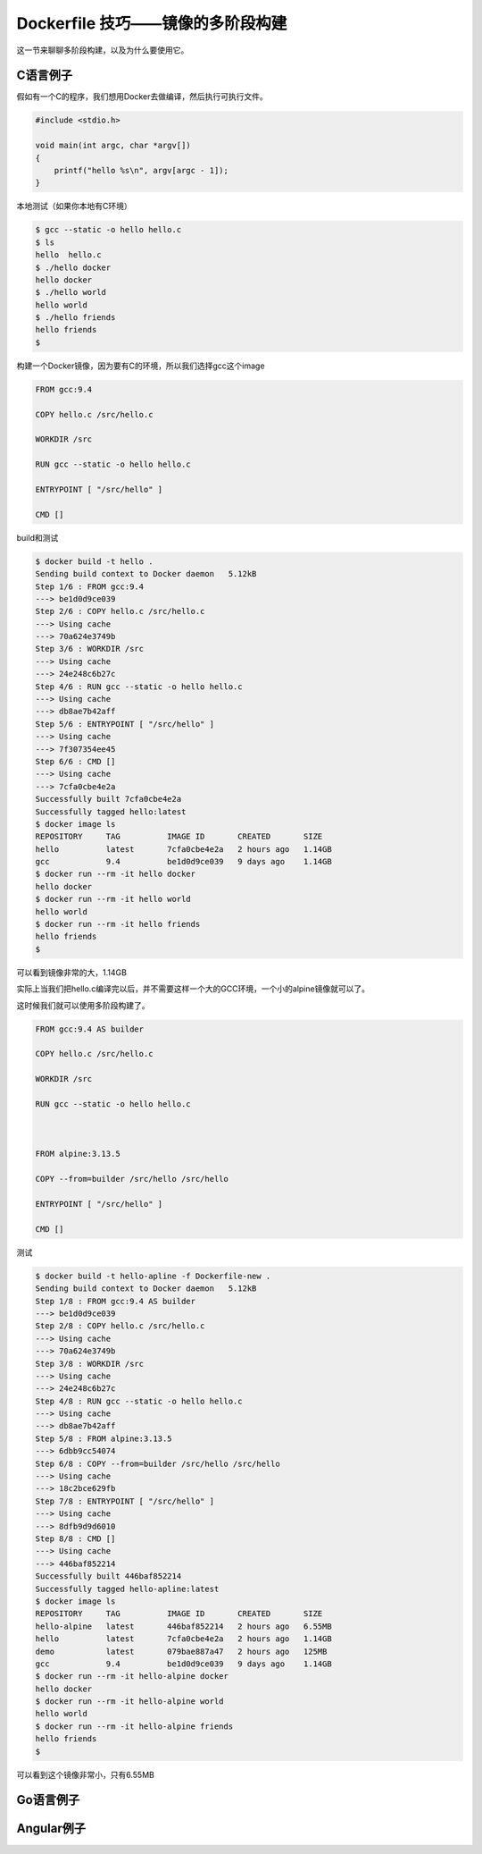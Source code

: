 Dockerfile 技巧——镜像的多阶段构建
========================================

这一节来聊聊多阶段构建，以及为什么要使用它。


C语言例子
--------------

假如有一个C的程序，我们想用Docker去做编译，然后执行可执行文件。

.. code-block:: c

    #include <stdio.h>

    void main(int argc, char *argv[])
    {
        printf("hello %s\n", argv[argc - 1]);
    }


本地测试（如果你本地有C环境）

.. code-block:: bash

    $ gcc --static -o hello hello.c
    $ ls
    hello  hello.c
    $ ./hello docker
    hello docker
    $ ./hello world
    hello world
    $ ./hello friends
    hello friends
    $


构建一个Docker镜像，因为要有C的环境，所以我们选择gcc这个image

.. code-block:: Dockerfile

    FROM gcc:9.4

    COPY hello.c /src/hello.c

    WORKDIR /src

    RUN gcc --static -o hello hello.c

    ENTRYPOINT [ "/src/hello" ]

    CMD []


build和测试

.. code-block:: bash

    $ docker build -t hello .
    Sending build context to Docker daemon   5.12kB
    Step 1/6 : FROM gcc:9.4
    ---> be1d0d9ce039
    Step 2/6 : COPY hello.c /src/hello.c
    ---> Using cache
    ---> 70a624e3749b
    Step 3/6 : WORKDIR /src
    ---> Using cache
    ---> 24e248c6b27c
    Step 4/6 : RUN gcc --static -o hello hello.c
    ---> Using cache
    ---> db8ae7b42aff
    Step 5/6 : ENTRYPOINT [ "/src/hello" ]
    ---> Using cache
    ---> 7f307354ee45
    Step 6/6 : CMD []
    ---> Using cache
    ---> 7cfa0cbe4e2a
    Successfully built 7cfa0cbe4e2a
    Successfully tagged hello:latest
    $ docker image ls
    REPOSITORY     TAG          IMAGE ID       CREATED       SIZE
    hello          latest       7cfa0cbe4e2a   2 hours ago   1.14GB
    gcc            9.4          be1d0d9ce039   9 days ago    1.14GB
    $ docker run --rm -it hello docker
    hello docker
    $ docker run --rm -it hello world
    hello world
    $ docker run --rm -it hello friends
    hello friends
    $


可以看到镜像非常的大，1.14GB

实际上当我们把hello.c编译完以后，并不需要这样一个大的GCC环境，一个小的alpine镜像就可以了。

这时候我们就可以使用多阶段构建了。


.. code-block:: Dockerfile

    FROM gcc:9.4 AS builder

    COPY hello.c /src/hello.c

    WORKDIR /src

    RUN gcc --static -o hello hello.c



    FROM alpine:3.13.5

    COPY --from=builder /src/hello /src/hello

    ENTRYPOINT [ "/src/hello" ]

    CMD []
    

测试

.. code-block:: bash

    $ docker build -t hello-apline -f Dockerfile-new .
    Sending build context to Docker daemon   5.12kB
    Step 1/8 : FROM gcc:9.4 AS builder
    ---> be1d0d9ce039
    Step 2/8 : COPY hello.c /src/hello.c
    ---> Using cache
    ---> 70a624e3749b
    Step 3/8 : WORKDIR /src
    ---> Using cache
    ---> 24e248c6b27c
    Step 4/8 : RUN gcc --static -o hello hello.c
    ---> Using cache
    ---> db8ae7b42aff
    Step 5/8 : FROM alpine:3.13.5
    ---> 6dbb9cc54074
    Step 6/8 : COPY --from=builder /src/hello /src/hello
    ---> Using cache
    ---> 18c2bce629fb
    Step 7/8 : ENTRYPOINT [ "/src/hello" ]
    ---> Using cache
    ---> 8dfb9d9d6010
    Step 8/8 : CMD []
    ---> Using cache
    ---> 446baf852214
    Successfully built 446baf852214
    Successfully tagged hello-apline:latest
    $ docker image ls
    REPOSITORY     TAG          IMAGE ID       CREATED       SIZE
    hello-alpine   latest       446baf852214   2 hours ago   6.55MB
    hello          latest       7cfa0cbe4e2a   2 hours ago   1.14GB
    demo           latest       079bae887a47   2 hours ago   125MB
    gcc            9.4          be1d0d9ce039   9 days ago    1.14GB
    $ docker run --rm -it hello-alpine docker
    hello docker
    $ docker run --rm -it hello-alpine world
    hello world
    $ docker run --rm -it hello-alpine friends
    hello friends
    $

可以看到这个镜像非常小，只有6.55MB


Go语言例子
-------------


Angular例子
---------------

